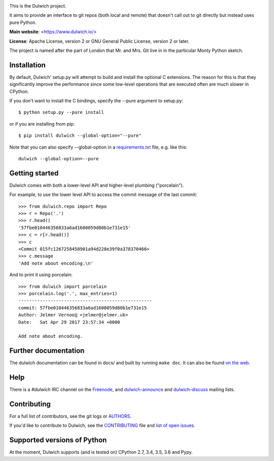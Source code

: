 .. image:: https://travis-ci.org/dulwich/dulwich.png?branch=master
  :alt: Build Status
  :target: https://travis-ci.org/dulwich/dulwich

.. image:: https://ci.appveyor.com/api/projects/status/mob7g4vnrfvvoweb?svg=true
  :alt: Windows Build Status
  :target: https://ci.appveyor.com/project/jelmer/dulwich/branch/master

This is the Dulwich project.

It aims to provide an interface to git repos (both local and remote) that
doesn't call out to git directly but instead uses pure Python.

**Main website**: <https://www.dulwich.io/>

**License**: Apache License, version 2 or GNU General Public License, version 2 or later.

The project is named after the part of London that Mr. and Mrs. Git live in
in the particular Monty Python sketch.

Installation
------------

By default, Dulwich' setup.py will attempt to build and install the optional C
extensions. The reason for this is that they significantly improve the performance
since some low-level operations that are executed often are much slower in CPython.

If you don't want to install the C bindings, specify the --pure argument to setup.py::

    $ python setup.py --pure install

or if you are installing from pip::

    $ pip install dulwich --global-option="--pure"

Note that you can also specify --global-option in a
`requirements.txt <https://pip.pypa.io/en/stable/reference/pip_install/#requirement-specifiers>`_
file, e.g. like this::

    dulwich --global-option=--pure

Getting started
---------------

Dulwich comes with both a lower-level API and higher-level plumbing ("porcelain").

For example, to use the lower level API to access the commit message of the
last commit::

    >>> from dulwich.repo import Repo
    >>> r = Repo('.')
    >>> r.head()
    '57fbe010446356833a6ad1600059d80b1e731e15'
    >>> c = r[r.head()]
    >>> c
    <Commit 015fc1267258458901a94d228e39f0a378370466>
    >>> c.message
    'Add note about encoding.\n'

And to print it using porcelain::

    >>> from dulwich import porcelain
    >>> porcelain.log('.', max_entries=1)
    --------------------------------------------------
    commit: 57fbe010446356833a6ad1600059d80b1e731e15
    Author: Jelmer Vernooĳ <jelmer@jelmer.uk>
    Date:   Sat Apr 29 2017 23:57:34 +0000

    Add note about encoding.

Further documentation
---------------------

The dulwich documentation can be found in docs/ and built by running ``make
doc``. It can also be found `on the web <https://www.dulwich.io/docs/>`_.

Help
----

There is a *#dulwich* IRC channel on the `Freenode <https://www.freenode.net/>`_, and
`dulwich-announce <https://groups.google.com/forum/#!forum/dulwich-announce>`_
and `dulwich-discuss <https://groups.google.com/forum/#!forum/dulwich-discuss>`_
mailing lists.

Contributing
------------

For a full list of contributors, see the git logs or `AUTHORS <AUTHORS>`_.

If you'd like to contribute to Dulwich, see the `CONTRIBUTING <CONTRIBUTING.rst>`_
file and `list of open issues <https://github.com/dulwich/dulwich/issues>`_.

Supported versions of Python
----------------------------

At the moment, Dulwich supports (and is tested on) CPython 2.7, 3.4, 3.5, 3.6 and Pypy.
